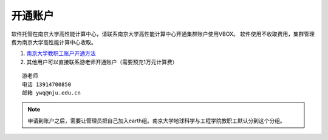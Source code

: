 .. _njuhpc:

开通账户
========

软件托管在南京大学高性能计算中心，请联系南京大学高性能计算中心开通集群账户使用VBOX。  
软件使用不收取费用，集群管理费为南京大学高性能计算中心收取。

#. `南京大学教职工账户开通方法 <http://bbs.nju.edu.cn/bbstcon?board=HPC&file=M.1490600983.A>`_ 
#. 其他用户可以直接联系游老师开通账户（需要预充1万元计算费）

::

    游老师
    电话 13914700850
    邮箱 ywq@nju.edu.cn

.. note::

   申请到账户之后，需要让管理员把自己加入earth组。南京大学地球科学与工程学院教职工默认分到这个分组。

